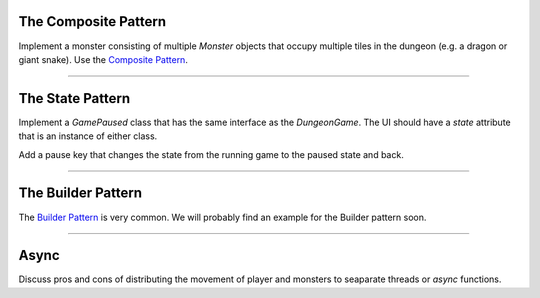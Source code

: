 
The Composite Pattern
=====================

Implement a monster consisting of multiple `Monster` objects that occupy multiple tiles in the dungeon
(e.g. a dragon or giant snake).
Use the `Composite Pattern <https://sourcemaking.com/design_patterns/composite>`__.

----

The State Pattern
=================

Implement a `GamePaused` class that has the same interface as the `DungeonGame`.
The UI should have a `state` attribute that is an instance of either class.

Add a pause key that changes the state from the running game to the paused state and back.

.. seealso::

    `The State Pattern <https://sourcemaking.com/design_patterns/state>`__

----

The Builder Pattern
===================

The `Builder Pattern <https://sourcemaking.com/design_patterns/builder>`__ is very common. We will probably find an example for the Builder pattern soon.

----


Async
=====

Discuss pros and cons of distributing the movement of player and monsters to seaparate threads or `async` functions.

